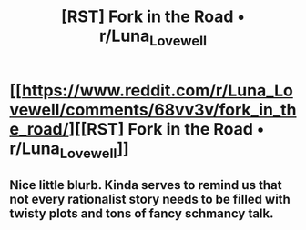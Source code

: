 #+TITLE: [RST] Fork in the Road • r/Luna_Lovewell

* [[https://www.reddit.com/r/Luna_Lovewell/comments/68vv3v/fork_in_the_road/][[RST] Fork in the Road • r/Luna_Lovewell]]
:PROPERTIES:
:Author: ulyssessword
:Score: 41
:DateUnix: 1493766402.0
:DateShort: 2017-May-03
:END:

** Nice little blurb. Kinda serves to remind us that not every rationalist story needs to be filled with twisty plots and tons of fancy schmancy talk.
:PROPERTIES:
:Author: Kishoto
:Score: 4
:DateUnix: 1493866347.0
:DateShort: 2017-May-04
:END:
